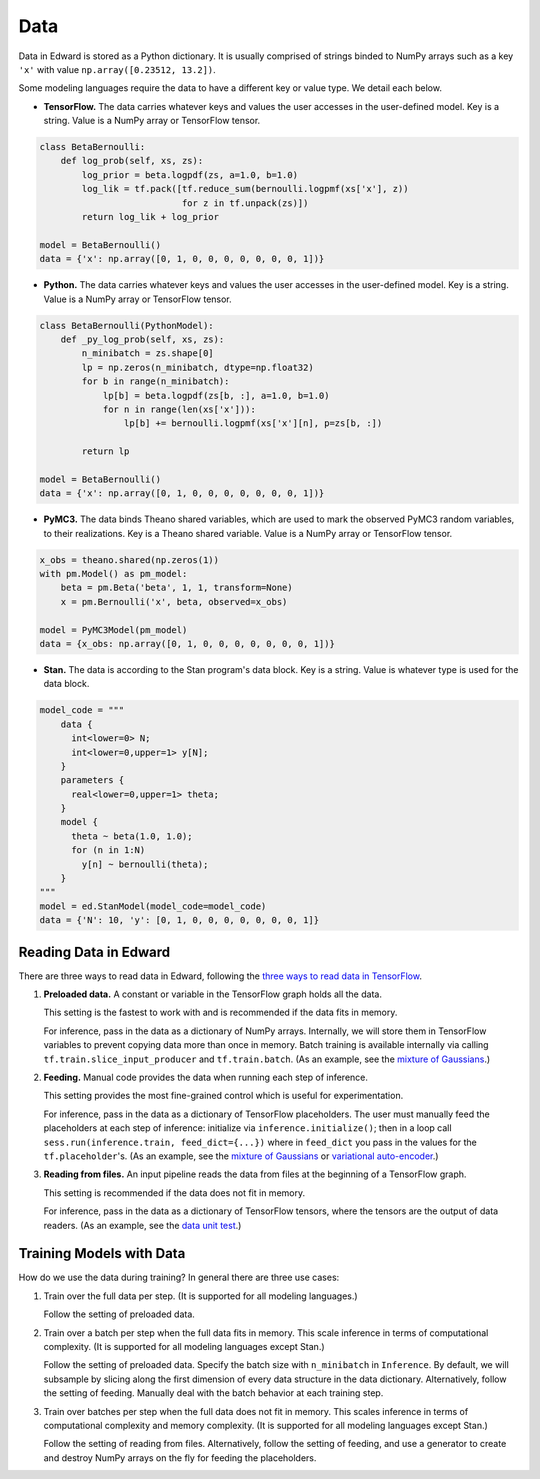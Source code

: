 Data
----

Data in Edward is stored as a Python dictionary. It is usually comprised
of strings binded to NumPy arrays such as a key ``'x'`` with value
``np.array([0.23512, 13.2])``.

Some modeling languages require the data
to have a different key or value type. We detail each below.

-  **TensorFlow.** The data carries whatever keys and values the user
   accesses in the user-defined model. Key is a string. Value is a NumPy
   array or TensorFlow tensor.

.. code:: python

    class BetaBernoulli:
        def log_prob(self, xs, zs):
            log_prior = beta.logpdf(zs, a=1.0, b=1.0)
            log_lik = tf.pack([tf.reduce_sum(bernoulli.logpmf(xs['x'], z))
                               for z in tf.unpack(zs)])
            return log_lik + log_prior

    model = BetaBernoulli()
    data = {'x': np.array([0, 1, 0, 0, 0, 0, 0, 0, 0, 1])}

-  **Python.** The data carries whatever keys and values the user
   accesses in the user-defined model. Key is a string. Value is a NumPy
   array or TensorFlow tensor.

.. code:: python

    class BetaBernoulli(PythonModel):
        def _py_log_prob(self, xs, zs):
            n_minibatch = zs.shape[0]
            lp = np.zeros(n_minibatch, dtype=np.float32)
            for b in range(n_minibatch):
                lp[b] = beta.logpdf(zs[b, :], a=1.0, b=1.0)
                for n in range(len(xs['x'])):
                    lp[b] += bernoulli.logpmf(xs['x'][n], p=zs[b, :])

            return lp

    model = BetaBernoulli()
    data = {'x': np.array([0, 1, 0, 0, 0, 0, 0, 0, 0, 1])}

-  **PyMC3.** The data binds Theano shared variables, which are used to
   mark the observed PyMC3 random variables, to their realizations. Key
   is a Theano shared variable. Value is a NumPy array or TensorFlow
   tensor.

.. code:: python

    x_obs = theano.shared(np.zeros(1))
    with pm.Model() as pm_model:
        beta = pm.Beta('beta', 1, 1, transform=None)
        x = pm.Bernoulli('x', beta, observed=x_obs)

    model = PyMC3Model(pm_model)
    data = {x_obs: np.array([0, 1, 0, 0, 0, 0, 0, 0, 0, 1])}

-  **Stan.** The data is according to the Stan program's data block. Key
   is a string. Value is whatever type is used for the data block.

.. code:: python

    model_code = """
        data {
          int<lower=0> N;
          int<lower=0,upper=1> y[N];
        }
        parameters {
          real<lower=0,upper=1> theta;
        }
        model {
          theta ~ beta(1.0, 1.0);
          for (n in 1:N)
            y[n] ~ bernoulli(theta);
        }
    """
    model = ed.StanModel(model_code=model_code)
    data = {'N': 10, 'y': [0, 1, 0, 0, 0, 0, 0, 0, 0, 1]}

Reading Data in Edward
^^^^^^^^^^^^^^^^^^^^^^

There are three ways to read data in Edward, following the `three ways
to read data in TensorFlow
<https://www.tensorflow.org/versions/r0.9/how_tos/reading_data/index.html>`__.

1. **Preloaded data.** A constant or variable in the TensorFlow graph
   holds all the data.

   This setting is the fastest to work with and is recommended if the
   data fits in memory.

   For inference, pass in the data as a dictionary of NumPy arrays.
   Internally, we will store them in TensorFlow variables to prevent
   copying data more than once in memory. Batch training is available
   internally via calling ``tf.train.slice_input_producer`` and
   ``tf.train.batch``. (As an example, see
   the `mixture of Gaussians
   <https://github.com/blei-lab/edward/blob/master/examples/mixture_gaussian.py>`__.)

2. **Feeding.** Manual code provides the data when running each step of
   inference.

   This setting provides the most fine-grained control which is useful for experimentation.

   For inference, pass in the data as a dictionary of TensorFlow
   placeholders. The user must manually feed the placeholders at each
   step of inference: initialize via ``inference.initialize()``; then
   in a loop call ``sess.run(inference.train, feed_dict={...})`` where
   in ``feed_dict`` you pass in the values for the
   ``tf.placeholder``'s.
   (As an example, see
   the `mixture of Gaussians
   <https://github.com/blei-lab/edward/blob/master/examples/mixture_density_network.py>`__
   or `variational auto-encoder
   <https://github.com/blei-lab/edward/blob/master/examples/convolutional_vae.py>`__.)

3. **Reading from files.** An input pipeline reads the data from files
   at the beginning of a TensorFlow graph.

   This setting is recommended if the data does not fit in memory.

   For inference, pass in the data as a dictionary of TensorFlow
   tensors, where the tensors are the output of data readers. (As an
   example, see
   the `data unit test
   <https://github.com/blei-lab/edward/blob/master/tests/test_inference_data.py>`__.)

Training Models with Data
^^^^^^^^^^^^^^^^^^^^^^^^^

How do we use the data during training? In general there are three use
cases:

1. Train over the full data per step. (It is supported for all
   modeling languages.)

   Follow the setting of preloaded data.

2. Train over a batch per step when the full data fits in memory. This
   scale inference in terms of computational complexity. (It is
   supported for all modeling languages except Stan.)

   Follow the setting of preloaded data. Specify the batch size with
   ``n_minibatch`` in ``Inference``. By default, we will subsample by
   slicing along the first dimension of every data structure in the
   data dictionary. Alternatively, follow the setting of feeding.
   Manually deal with the batch behavior at each training step.

3. Train over batches per step when the full data does not fit in
   memory. This scales inference in terms of computational complexity and
   memory complexity. (It is supported for all modeling languages except
   Stan.)

   Follow the setting of reading from files. Alternatively, follow the
   setting of feeding, and use a generator to create and destroy NumPy
   arrays on the fly for feeding the placeholders.
